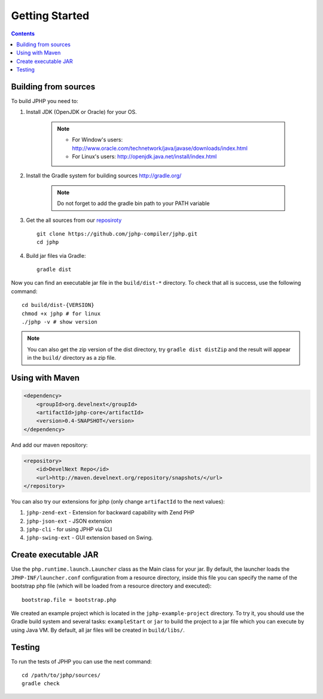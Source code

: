 Getting Started
===============

.. contents::
   :depth: 2
   :backlinks: top

Building from sources
>>>>>>>>>>>>>>>>>>>>>

To build JPHP you need to:


#. Install JDK (OpenJDK or Oracle) for your OS.

	.. note::
		* For Window's users: `<http://www.oracle.com/technetwork/java/javase/downloads/index.html>`_
		* For Linux's users: `<http://openjdk.java.net/install/index.html>`_

#. Install the Gradle system for building sources `<http://gradle.org/>`_

	.. note::
		Do not forget to add the gradle bin path to your PATH variable

#. Get the all sources from our `reposiroty <https://github.com/jphp-compiler/jphp.git>`_ ::

	git clone https://github.com/jphp-compiler/jphp.git
	cd jphp

#. Build jar files via Gradle::

	gradle dist

Now you can find an executable jar file in the ``build/dist-*`` directory. To check that all is success, use the
following command::

	cd build/dist-{VERSION}
	chmod +x jphp # for linux
	./jphp -v # show version


.. note::

    You can also get the zip version of the dist directory, try ``gradle dist distZip`` and
    the result will appear in the ``build/`` directory as a zip file.


Using with Maven
>>>>>>>>>>>>>>>>
.. code-block:: xml

	<dependency>
	    <groupId>org.develnext</groupId>
	    <artifactId>jphp-core</artifactId>
	    <version>0.4-SNAPSHOT</version>
	</dependency>

And add our maven repository:

.. code-block:: xml

	<repository>
	    <id>DevelNext Repo</id>
	    <url>http://maven.develnext.org/repository/snapshots/</url>
	</repository>

You can also try our extensions for jphp (only change ``artifactId`` to the next values):

#. ``jphp-zend-ext`` - Extension for backward capability with Zend PHP
#. ``jphp-json-ext`` - JSON extension
#. ``jphp-cli`` - for using JPHP via CLI
#. ``jphp-swing-ext`` - GUI extension based on Swing.

Create executable JAR
>>>>>>>>>>>>>>>>>>>>>

Use the ``php.runtime.launch.Launcher`` class as the Main class for your jar. By default, the launcher loads the ``JPHP-INF/launcher.conf`` configuration from a resource directory, inside this file you can specify the name of the bootstrap php file (which will be loaded from a resource directory and executed)::

	bootstrap.file = bootstrap.php

We created an example project which is located in the ``jphp-example-project`` directory. To try it, you should use the Gradle build system and several tasks: ``exampleStart`` or ``jar`` to build the project to a jar file which you can execute by using Java VM. By default, all jar files will be created in ``build/libs/``.


Testing
>>>>>>>

To run the tests of JPHP you can use the next command::

	cd /path/to/jphp/sources/
	gradle check
